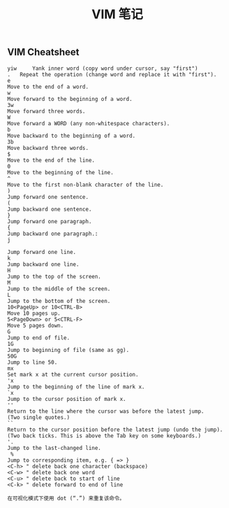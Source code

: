 #+OPTIONS: toc:nil ^:nil author:nil date:nil html-postamble:nil
#+HTML_HEAD: <link rel="stylesheet" type="text/css" href="style.css" />
#+TITLE: VIM 笔记
** VIM Cheatsheet
#+BEGIN_EXAMPLE
yiw     Yank inner word (copy word under cursor, say "first")
.   Repeat the operation (change word and replace it with "first").
e
Move to the end of a word.
w
Move forward to the beginning of a word.
3w
Move forward three words.
W
Move forward a WORD (any non-whitespace characters).
b
Move backward to the beginning of a word.
3b
Move backward three words.
$
Move to the end of the line.
0
Move to the beginning of the line.
^
Move to the first non-blank character of the line.
)
Jump forward one sentence.
(
Jump backward one sentence.
}
Jump forward one paragraph.
{
Jump backward one paragraph.:
j

Jump forward one line.
k
Jump backward one line.
H
Jump to the top of the screen.
M
Jump to the middle of the screen.
L
Jump to the bottom of the screen.
10<PageUp> or 10<CTRL-B>
Move 10 pages up.
5<PageDown> or 5<CTRL-F>
Move 5 pages down.
G
Jump to end of file.
1G
Jump to beginning of file (same as gg).
50G
Jump to line 50.
mx
Set mark x at the current cursor position.
'x
Jump to the beginning of the line of mark x.
`x
Jump to the cursor position of mark x.
''
Return to the line where the cursor was before the latest jump.
(Two single quotes.)
``
Return to the cursor position before the latest jump (undo the jump).
(Two back ticks. This is above the Tab key on some keyboards.)
'.
Jump to the last-changed line.
 %
Jump to corresponding item, e.g. { => }
<C-h> " delete back one character (backspace)
<C-w> " delete back one word
<C-u> " delete back to start of line
<C-k> " delete forward to end of line

在可视化模式下使用 dot (“.”) 来重复该命令。
#+END_EXAMPLE
